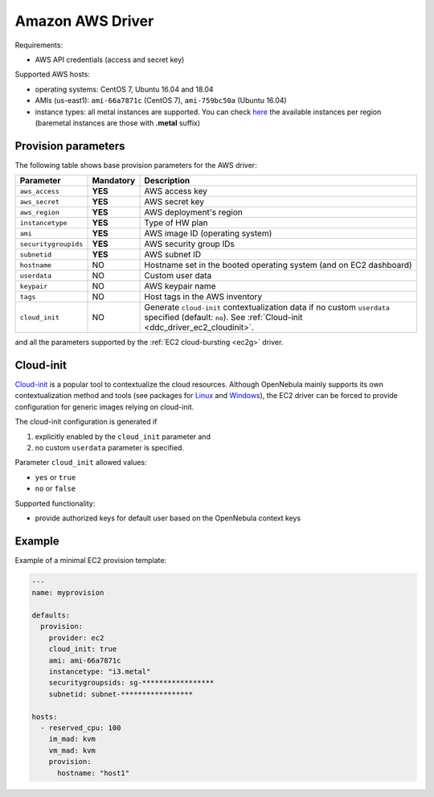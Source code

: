 .. _ddc_driver_ec2:

=================
Amazon AWS Driver
=================

Requirements:

* AWS API credentials (access and secret key)

Supported AWS hosts:

* operating systems: CentOS 7, Ubuntu 16.04 and 18.04
* AMIs (us-east1): ``ami-66a7871c`` (CentOS 7), ``ami-759bc50a`` (Ubuntu 16.04)
* instance types: all metal instances are supported. You can check `here <https://aws.amazon.com/ec2/instance-types>`__ the available instances per region (baremetal instances are those with **.metal** suffix)

.. _ddc_driver_ec2_params:

Provision parameters
====================

The following table shows base provision parameters for the AWS driver:

===================== ========= ===========
Parameter             Mandatory Description
===================== ========= ===========
``aws_access``        **YES**   AWS access key
``aws_secret``        **YES**   AWS secret key
``aws_region``        **YES**   AWS deployment's region
``instancetype``      **YES**   Type of HW plan
``ami``               **YES**   AWS image ID (operating system)
``securitygroupids``  **YES**   AWS security group IDs
``subnetid``          **YES**   AWS subnet ID
``hostname``          NO        Hostname set in the booted operating system (and on EC2 dashboard)
``userdata``          NO        Custom user data
``keypair``           NO        AWS keypair name
``tags``              NO        Host tags in the AWS inventory
``cloud_init``        NO        Generate ``cloud-init`` contextualization data if no custom ``userdata`` specified (default: ``no``). See :ref:`Cloud-init <ddc_driver_ec2_cloudinit>`.
===================== ========= ===========

and all the parameters supported by the :ref:`EC2 cloud-bursting <ec2g>` driver.

.. _ddc_driver_ec2_cloudinit:

Cloud-init
==========

`Cloud-init <http://cloudinit.readthedocs.io/>`__ is a popular tool to contextualize the cloud resources. Although OpenNebula mainly supports its own contextualization method and tools (see packages for `Linux <https://github.com/OpenNebula/addon-context-linux>`__ and `Windows <https://github.com/OpenNebula/addon-context-windows>`__), the EC2 driver can be forced to provide configuration for generic images relying on cloud-init.

The cloud-init configuration is generated if

1. explicitly enabled by the ``cloud_init`` parameter and
2. no custom ``userdata`` parameter is specified.

Parameter ``cloud_init`` allowed values:

* ``yes`` or ``true``
* ``no`` or ``false``

Supported functionality:

* provide authorized keys for default user based on the OpenNebula context keys

.. _ddc_driver_ec2_example:

Example
=======

Example of a minimal EC2 provision template:

.. code::


    ---
    name: myprovision

    defaults:
      provision:
        provider: ec2
        cloud_init: true
        ami: ami-66a7871c
        instancetype: "i3.metal"
        securitygroupsids: sg-*****************
        subnetid: subnet-*****************

    hosts:
      - reserved_cpu: 100
        im_mad: kvm
        vm_mad: kvm
        provision:
          hostname: "host1"
